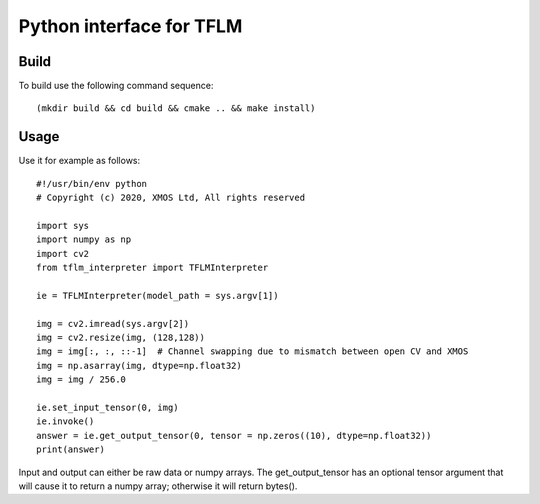 Python interface for TFLM
=========================

Build
-----

To build use the following command sequence::

  (mkdir build && cd build && cmake .. && make install)

Usage
-----

Use it for example as follows::

  #!/usr/bin/env python
  # Copyright (c) 2020, XMOS Ltd, All rights reserved

  import sys
  import numpy as np
  import cv2
  from tflm_interpreter import TFLMInterpreter

  ie = TFLMInterpreter(model_path = sys.argv[1])

  img = cv2.imread(sys.argv[2])
  img = cv2.resize(img, (128,128))
  img = img[:, :, ::-1]  # Channel swapping due to mismatch between open CV and XMOS
  img = np.asarray(img, dtype=np.float32)
  img = img / 256.0

  ie.set_input_tensor(0, img)
  ie.invoke()
  answer = ie.get_output_tensor(0, tensor = np.zeros((10), dtype=np.float32))
  print(answer) 

Input and output can either be raw data or numpy arrays. The
get_output_tensor has an optional tensor argument that will cause it to
return a numpy array; otherwise it will return bytes().
